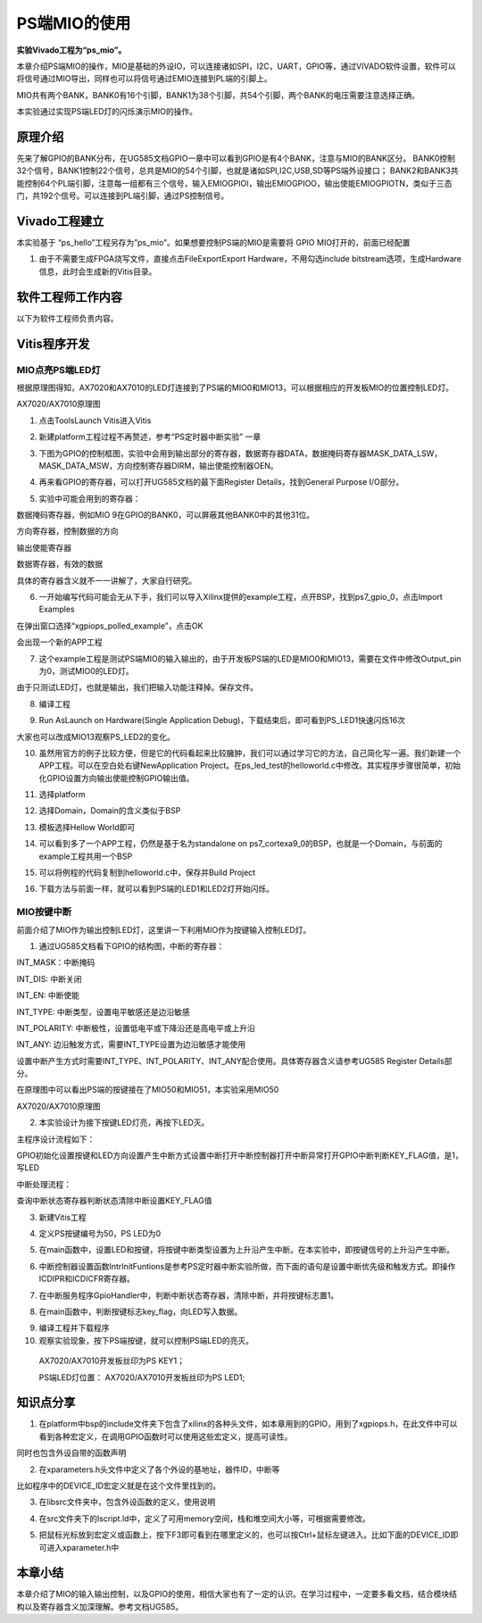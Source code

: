 PS端MIO的使用
===============

**实验Vivado工程为“ps_mio”。**

本章介绍PS端MIO的操作，MIO是基础的外设IO，可以连接诸如SPI，I2C，UART，GPIO等，通过VIVADO软件设置，软件可以将信号通过MIO导出，同样也可以将信号通过EMIO连接到PL端的引脚上。

MIO共有两个BANK，BANK0有16个引脚，BANK1为38个引脚，共54个引脚，两个BANK的电压需要注意选择正确。

.. image:: images/03_media/image1.png
      
本实验通过实现PS端LED灯的闪烁演示MIO的操作。

原理介绍
--------

先来了解GPIO的BANK分布，在UG585文档GPIO一章中可以看到GPIO是有4个BANK，注意与MIO的BANK区分。
BANK0控制32个信号，BANK1控制22个信号，总共是MIO的54个引脚，也就是诸如SPI,I2C,USB,SD等PS端外设接口；
BANK2和BANK3共能控制64个PL端引脚，注意每一组都有三个信号，输入EMIOGPIOI，输出EMIOGPIOO，输出使能EMIOGPIOTN，类似于三态门，共192个信号。可以连接到PL端引脚，通过PS控制信号。

.. image:: images/03_media/image2.png
      
Vivado工程建立
--------------

本实验基于 “ps_hello”工程另存为”ps_mio”。如果想要控制PS端的MIO是需要将 GPIO MIO打开的，前面已经配置

.. image:: images/03_media/image3.png
            
1. 由于不需要生成FPGA烧写文件，直接点击FileExportExport Hardware，不用勾选include bitstream选项，生成Hardware信息，此时会生成新的Vitis目录。

.. image:: images/03_media/image4.png
            
软件工程师工作内容
------------------

以下为软件工程师负责内容。

Vitis程序开发
-------------

MIO点亮PS端LED灯
~~~~~~~~~~~~~~~~

根据原理图得知，AX7020和AX7010的LED灯连接到了PS端的MIO0和MIO13，可以根据相应的开发板MIO的位置控制LED灯。

.. image:: images/03_media/image5.png
      
AX7020/AX7010原理图

1. 点击ToolsLaunch Vitis进入Vitis

.. image:: images/03_media/image6.png
            
2. 新建platform工程过程不再赘述，参考“PS定时器中断实验” 一章

.. image:: images/03_media/image7.png
      
3. 下图为GPIO的控制框图，实验中会用到输出部分的寄存器，数据寄存器DATA，数据掩码寄存器MASK_DATA_LSW，MASK_DATA_MSW，方向控制寄存器DIRM，输出使能控制器OEN。

.. image:: images/03_media/image8.png
      
4. 再来看GPIO的寄存器，可以打开UG585文档的最下面Register Details，找到General Purpose I/O部分。

.. image:: images/03_media/image9.png
      
5. 实验中可能会用到的寄存器：

数据掩码寄存器，例如MIO 9在GPIO的BANK0，可以屏蔽其他BANK0中的其他31位。

.. image:: images/03_media/image10.png
      
方向寄存器，控制数据的方向

.. image:: images/03_media/image11.png
      
输出使能寄存器

.. image:: images/03_media/image12.png
      
数据寄存器，有效的数据

.. image:: images/03_media/image13.png
      
具体的寄存器含义就不一一讲解了，大家自行研究。

6. 一开始编写代码可能会无从下手，我们可以导入Xilinx提供的example工程，点开BSP，找到ps7_gpio_0，点击Import Examples

.. image:: images/03_media/image14.png
      
在弹出窗口选择“xgpiops_polled_example”，点击OK

.. image:: images/03_media/image15.png
      
会出现一个新的APP工程

.. image:: images/03_media/image16.png
      
7. 这个example工程是测试PS端MIO的输入输出的，由于开发板PS端的LED是MIO0和MIO13，需要在文件中修改Output_pin为0，测试MIO0的LED灯。

.. image:: images/03_media/image17.png
      
由于只测试LED灯，也就是输出，我们把输入功能注释掉。保存文件。

.. image:: images/03_media/image18.png
      
8. 编译工程

.. image:: images/03_media/image19.png
            
9. Run AsLaunch on Hardware(Single Application Debug)，下载结束后，即可看到PS_LED1快速闪烁16次

.. image:: images/03_media/image20.png
            
大家也可以改成MIO13观察PS_LED2的变化。

10. 虽然用官方的例子比较方便，但是它的代码看起来比较臃肿，我们可以通过学习它的方法，自己简化写一遍。我们新建一个APP工程。可以在空白处右键NewApplication Project。在ps_led_test的helloworld.c中修改。其实程序步骤很简单，初始化GPIO设置方向输出使能控制GPIO输出值。

.. image:: images/03_media/image21.png
      
11. 选择platform

.. image:: images/03_media/image22.png
      
12. 选择Domain，Domain的含义类似于BSP

.. image:: images/03_media/image23.png
      
13. 模板选择Hellow World即可

.. image:: images/03_media/image24.png
      
14. 可以看到多了一个APP工程，仍然是基于名为standalone on ps7_cortexa9_0的BSP，也就是一个Domain，与前面的example工程共用一个BSP

.. image:: images/03_media/image25.png
            
15. 可以将例程的代码复制到helloworld.c中，保存并Build Project

.. image:: images/03_media/image26.png
            
16. 下载方法与前面一样，就可以看到PS端的LED1和LED2灯开始闪烁。

MIO按键中断
~~~~~~~~~~~

前面介绍了MIO作为输出控制LED灯，这里讲一下利用MIO作为按键输入控制LED灯。

1. 通过UG585文档看下GPIO的结构图，中断的寄存器：

INT_MASK：中断掩码

INT_DIS: 中断关闭

INT_EN: 中断使能

INT_TYPE: 中断类型，设置电平敏感还是边沿敏感

INT_POLARITY: 中断极性，设置低电平或下降沿还是高电平或上升沿

INT_ANY: 边沿触发方式，需要INT_TYPE设置为边沿敏感才能使用

设置中断产生方式时需要INT_TYPE、INT_POLARITY、INT_ANY配合使用。具体寄存器含义请参考UG585 Register Details部分。

.. image:: images/03_media/image27.png
      
在原理图中可以看出PS端的按键接在了MIO50和MIO51，本实验采用MIO50

|image1|\ |image2|

AX7020/AX7010原理图

2. 本实验设计为接下按键LED灯亮，再按下LED灭。

主程序设计流程如下：

GPIO初始化设置按键和LED方向设置产生中断方式设置中断打开中断控制器打开中断异常打开GPIO中断判断KEY_FLAG值，是1，写LED

中断处理流程：

查询中断状态寄存器判断状态清除中断设置KEY_FLAG值

3. 新建Vitis工程

.. image:: images/03_media/image30.png
      
4. 定义PS按键编号为50，PS LED为0

.. image:: images/03_media/image31.png
      
5. 在main函数中，设置LED和按键，将按键中断类型设置为上升沿产生中断。在本实验中，即按键信号的上升沿产生中断。

.. image:: images/03_media/image32.png
      
6. 中断控制器设置函数IntrInitFuntions是参考PS定时器中断实验所做，而下面的语句是设置中断优先级和触发方式。即操作ICDIPR和ICDICFR寄存器。

.. image:: images/03_media/image33.png
      
7. 在中断服务程序GpioHandler中，判断中断状态寄存器，清除中断，并将按键标志置1。

.. image:: images/03_media/image34.png
      
8. 在main函数中，判断按键标志key_flag，向LED写入数据。

.. image:: images/03_media/image35.png
      
9.  编译工程并下载程序

10. 观察实验现象，按下PS端按键，就可以控制PS端LED的亮灭。

..

   AX7020/AX7010开发板丝印为PS KEY1；

   PS端LED灯位置： AX7020/AX7010开发板丝印为PS LED1;

知识点分享
----------

1. 在platform中bsp的include文件夹下包含了xilinx的各种头文件，如本章用到的GPIO，用到了xgpiops.h，在此文件中可以看到各种宏定义，在调用GPIO函数时可以使用这些宏定义，提高可读性。

.. image:: images/03_media/image36.png
      
同时也包含外设自带的函数声明

.. image:: images/03_media/image37.png
      
2. 在xparameters.h头文件中定义了各个外设的基地址，器件ID，中断等

.. image:: images/03_media/image38.png
      
比如程序中的DEVICE_ID宏定义就是在这个文件里找到的。

.. image:: images/03_media/image39.png
      
3. 在libsrc文件夹中，包含外设函数的定义，使用说明

.. image:: images/03_media/image40.png
      
4. 在src文件夹下的lscript.ld中，定义了可用memory空间，栈和堆空间大小等，可根据需要修改。

.. image:: images/03_media/image41.png
      
5. 把鼠标光标放到宏定义或函数上，按下F3即可看到在哪里定义的，也可以按Ctrl+鼠标左键进入。比如下面的DEVICE_ID即可进入xparameter.h中

.. image:: images/03_media/image42.png
      
.. image:: images/03_media/image43.png
      
本章小结
--------

本章介绍了MIO的输入输出控制，以及GPIO的使用，相信大家也有了一定的认识。在学习过程中，一定要多看文档，结合模块结构以及寄存器含义加深理解。参考文档UG585。

.. |image1| image:: images/03_media/image28.png
.. |image2| image:: images/03_media/image29.png
      